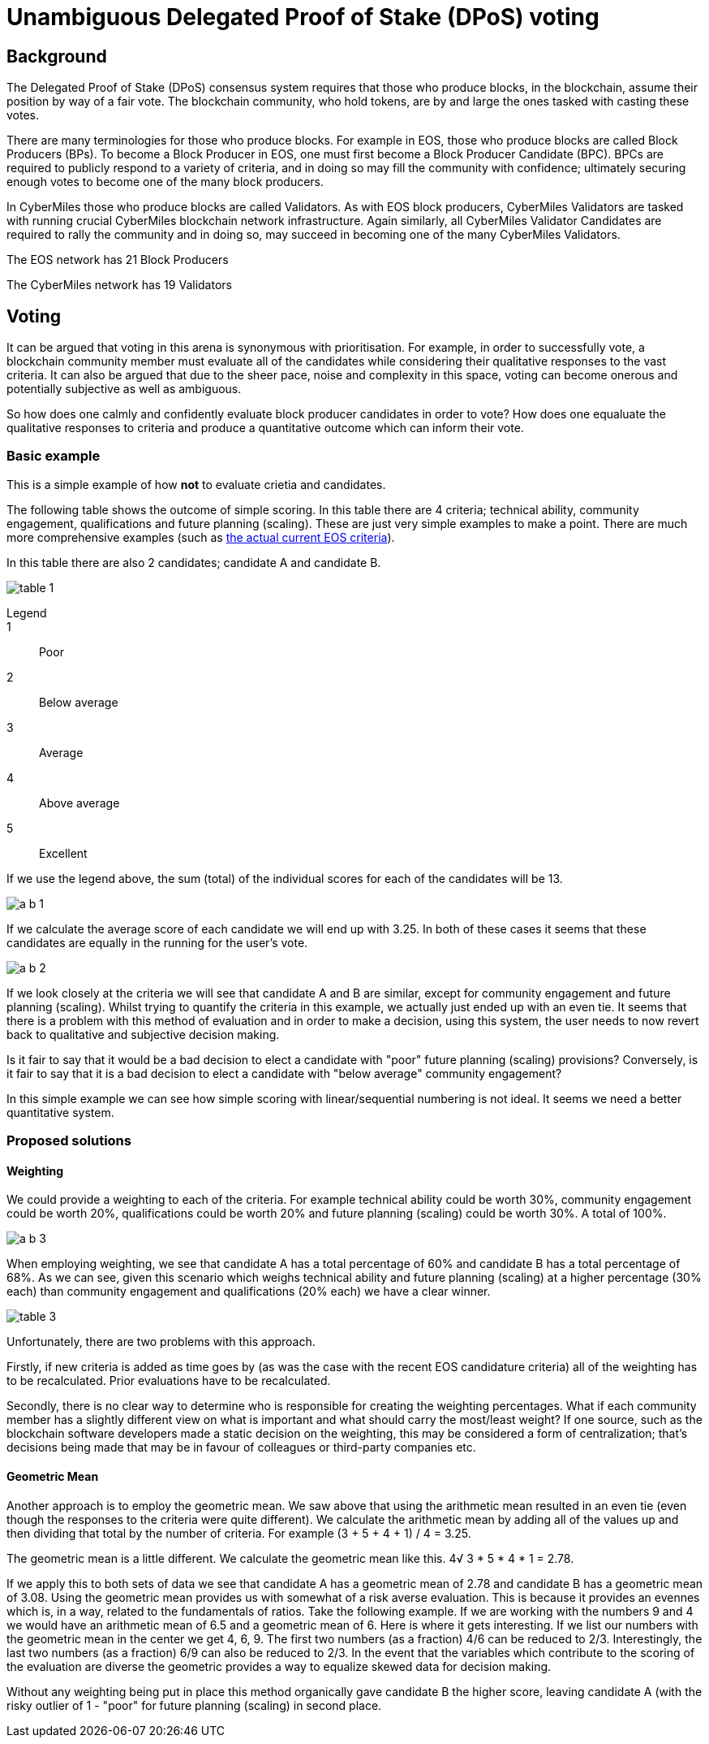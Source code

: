 = Unambiguous Delegated Proof of Stake (DPoS) voting

== Background

The Delegated Proof of Stake (DPoS) consensus system requires that those who produce blocks, in the blockchain, assume their position by way of a fair vote. The blockchain community, who hold tokens, are by and large the ones tasked with casting these votes.

There are many terminologies for those who produce blocks. For example in EOS, those who produce blocks are called Block Producers (BPs). To become a Block Producer in EOS, one must first become a Block Producer Candidate (BPC). BPCs are required to publicly respond to a variety of criteria, and in doing so may fill the community with confidence; ultimately securing enough votes to become one of the many block producers.

In CyberMiles those who produce blocks are called Validators. As with EOS block producers, CyberMiles Validators are tasked with running crucial CyberMiles blockchain network infrastructure. Again similarly, all CyberMiles Validator Candidates are required to rally the community and in doing so, may succeed in becoming one of the many CyberMiles Validators.

The EOS network has 21 Block Producers

The CyberMiles network has 19 Validators

== Voting

It can be argued that voting in this arena is synonymous with prioritisation. For example, in order to successfully vote, a blockchain community member must evaluate all of the candidates while considering their qualitative responses to the vast criteria. It can also be argued that due to the sheer pace, noise and complexity in this space, voting can become onerous and potentially subjective as well as ambiguous.

So how does one calmly and confidently evaluate block producer candidates in order to vote? How does one equaluate the qualitative responses to criteria and produce a quantitative outcome which can inform their vote.

=== Basic example

This is a simple example of how *not* to evaluate crietia and candidates.

The following table shows the outcome of simple scoring. In this table there are 4 criteria; technical ability, community engagement, qualifications and future planning (scaling). These are just very simple examples to make a point. There are much more comprehensive examples (such as https://github.com/CyberMiles/tim-research/blob/master/eosio/eosio_dawn_3_0_and_dawn_4_0_research_report.asciidoc#block-producer-check-mark-criteria[the actual current EOS criteria]).

In this table there are also 2 candidates; candidate A and candidate B.

image:images/table_1.png[]

Legend::
1:: Poor
2:: Below average
3:: Average
4:: Above average
5:: Excellent

If we use the legend above, the sum (total) of the individual scores for each of the candidates will be 13. 

image:images/a_b_1.png[]

If we calculate the average score of each candidate we will end up with 3.25. In both of these cases it seems that these candidates are equally in the running for the user's vote.

image:images/a_b_2.png[]

If we look closely at the criteria we will see that candidate A and B are similar, except for community engagement and future planning (scaling). Whilst trying to quantify the criteria in this example, we actually just ended up with an even tie. It seems that there is a problem with this method of evaluation and in order to make a decision, using this system, the user needs to now revert back to qualitative and subjective decision making. 

Is it fair to say that it would be a bad decision to elect a candidate with "poor" future planning (scaling) provisions? Conversely, is it fair to say that it is a bad decision to elect a candidate with "below average" community engagement? 

In this simple example we can see how simple scoring with linear/sequential numbering is not ideal. It seems we need a better quantitative system.

=== Proposed solutions

==== Weighting

We could provide a weighting to each of the criteria. For example technical ability could be worth 30%, community engagement could be worth 20%, qualifications could be worth 20% and future planning (scaling) could be worth 30%. A total of 100%. 

image:images/a_b_3.png[]

When employing weighting, we see that candidate A has a total percentage of 60% and candidate B has a total percentage of 68%. As we can see, given this scenario which weighs technical ability and future planning (scaling) at a higher percentage (30% each) than community engagement and qualifications (20% each) we have a clear winner.

image:images/table_3.png[]

Unfortunately, there are two problems with this approach.

Firstly, if new criteria is added as time goes by (as was the case with the recent EOS candidature criteria) all of the weighting has to be recalculated. Prior evaluations have to be recalculated.

Secondly, there is no clear way to determine who is responsible for creating the weighting percentages. What if each community member has a slightly different view on what is important and what should carry the most/least weight? If one source, such as the blockchain software developers made a static decision on the weighting, this may be considered a form of centralization; that's decisions being made that may be in favour of colleagues or third-party companies etc.

==== Geometric Mean

Another approach is to employ the geometric mean. We saw above that using the arithmetic mean resulted in an even tie (even though the responses to the criteria were quite different). We calculate the arithmetic mean by adding all of the values up and then dividing that total by the number of criteria. For example (3 + 5 + 4 + 1) / 4 = 3.25.

The geometric mean is a little different. We calculate the geometric mean like this. 4√ 3 * 5 * 4 * 1 = 2.78.

If we apply this to both sets of data we see that candidate A has a geometric mean of 2.78 and candidate B has a geometric mean of 3.08. Using the geometric mean provides us with somewhat of a risk averse evaluation. This is because it provides an evennes which is, in a way, related to the fundamentals of ratios. Take the following example. If we are working with the numbers 9 and 4 we would have an arithmetic mean of 6.5 and a geometric mean of 6. Here is where it gets interesting. If we list our numbers with the geometric mean in the center we get 4, 6, 9. The first two numbers (as a fraction) 4/6 can be reduced to 2/3. Interestingly, the last two numbers (as a fraction) 6/9 can also be reduced to 2/3. In the event that the variables which contribute to the scoring of the evaluation are diverse the geometric provides a way to equalize skewed data for decision making.

Without any weighting being put in place this method organically gave candidate B the higher score, leaving candidate A (with the risky outlier of 1 - "poor" for future planning (scaling) in second place.








